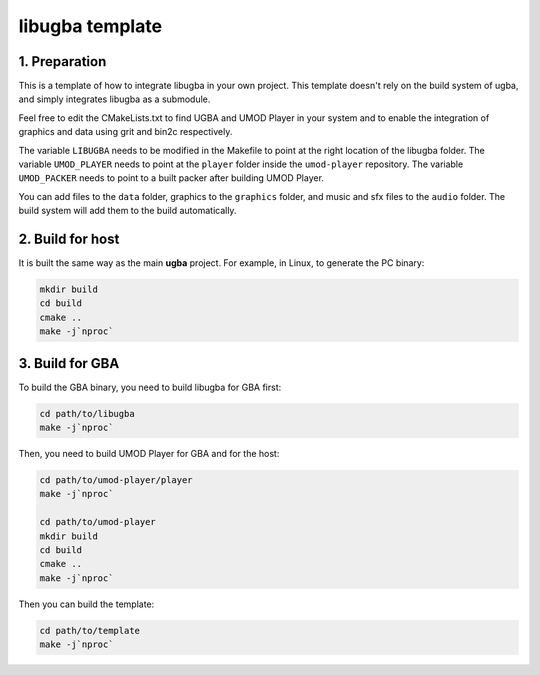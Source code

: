 libugba template
================

1. Preparation
--------------

This is a template of how to integrate libugba in your own project. This
template doesn't rely on the build system of ugba, and simply integrates libugba
as a submodule.

Feel free to edit the CMakeLists.txt to find UGBA and UMOD Player in your system
and to enable the integration of graphics and data using grit and bin2c
respectively.

The variable ``LIBUGBA`` needs to be modified in the Makefile to point at the
right location of the libugba folder. The variable ``UMOD_PLAYER`` needs to
point at the ``player`` folder inside the ``umod-player`` repository. The
variable ``UMOD_PACKER`` needs to point to a built packer after building UMOD
Player.

You can add files to the ``data`` folder, graphics to the ``graphics`` folder,
and music and sfx files to the ``audio`` folder. The build system will add them
to the build automatically.

2. Build for host
-----------------

It is built the same way as the main **ugba** project. For example, in Linux, to
generate the PC binary:

.. code:: bash

    mkdir build
    cd build
    cmake ..
    make -j`nproc`

3. Build for GBA
----------------

To build the GBA binary, you need to build libugba for GBA first:

.. code:: bash

    cd path/to/libugba
    make -j`nproc`

Then, you need to build UMOD Player for GBA and for the host:

.. code:: bash

    cd path/to/umod-player/player
    make -j`nproc`

    cd path/to/umod-player
    mkdir build
    cd build
    cmake ..
    make -j`nproc`

Then you can build the template:

.. code:: bash

    cd path/to/template
    make -j`nproc`
